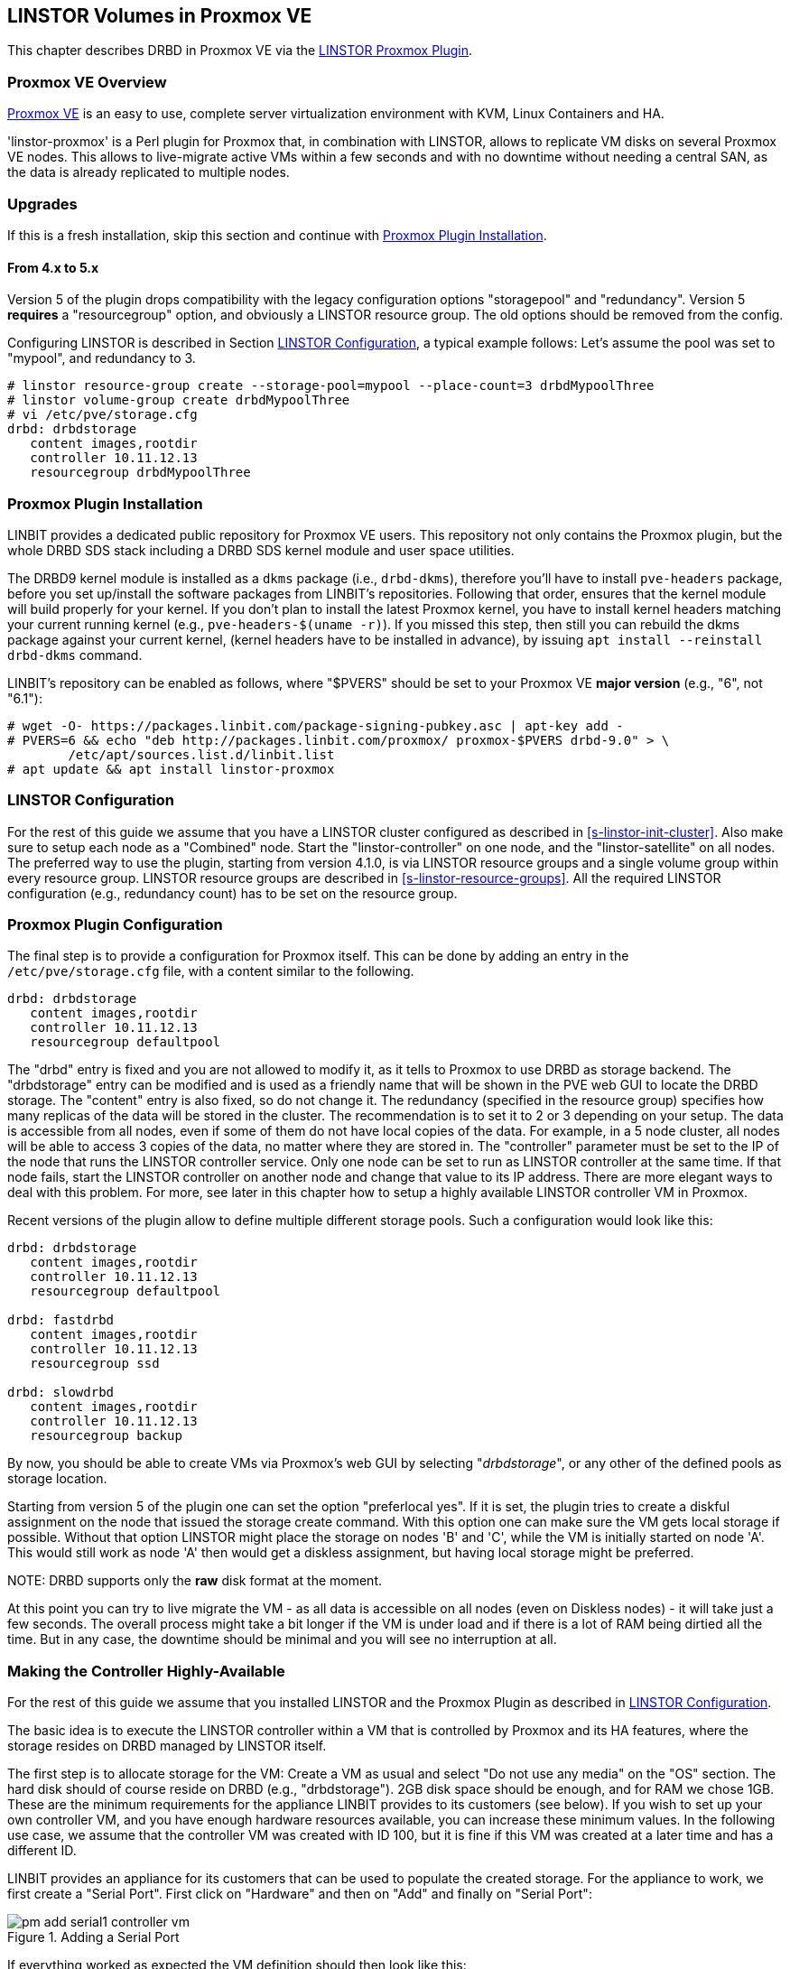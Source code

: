 [[ch-proxmox-linstor]]
== LINSTOR Volumes in Proxmox VE

indexterm:[Proxmox]This chapter describes DRBD in Proxmox VE via
the http://git.linbit.com/linstor-proxmox.git[LINSTOR Proxmox Plugin].

[[s-proxmox-ls-overview]]
=== Proxmox VE Overview

http://www.proxmox.com/en/[Proxmox VE] is an easy to use, complete server
virtualization environment with KVM, Linux Containers and HA.

'linstor-proxmox' is a Perl plugin for Proxmox that, in combination with LINSTOR, allows to replicate VM
//(LVM volumes on DRBD)
disks  on several Proxmox VE nodes. This allows to live-migrate
active VMs within a few seconds and with no downtime without needing a central SAN, as the data is already
replicated to multiple nodes.

[[s-proxmox-ls-upgrades]]
=== Upgrades
If this is a fresh installation, skip this section and continue with <<s-proxmox-ls-install>>.

[[s-proxmox-ls-upgrades-4-5]]
==== From 4.x to 5.x
Version 5 of the plugin drops compatibility with the legacy configuration options "storagepool" and
"redundancy". Version 5 *requires* a "resourcegroup" option, and obviously a LINSTOR resource group. The old
options should be removed from the config.

Configuring LINSTOR is described in Section <<s-proxmox-ls-ls-configuration>>, a typical example follows:
Let's assume the pool was set to "mypool", and redundancy to 3.
----------------------------
# linstor resource-group create --storage-pool=mypool --place-count=3 drbdMypoolThree
# linstor volume-group create drbdMypoolThree
# vi /etc/pve/storage.cfg
drbd: drbdstorage
   content images,rootdir
   controller 10.11.12.13
   resourcegroup drbdMypoolThree
----------------------------

[[s-proxmox-ls-install]]
=== Proxmox Plugin Installation

LINBIT provides a dedicated public repository for Proxmox VE users. This repository not only contains the
Proxmox plugin, but the whole DRBD SDS stack including a DRBD SDS kernel
module and user space utilities.

The DRBD9 kernel module is installed as a `dkms` package (i.e., `drbd-dkms`), therefore you'll have to install
`pve-headers` package, before you set up/install the software packages from LINBIT's repositories. Following
that order, ensures that the kernel module will build properly for your kernel. If you don't plan to install
the latest Proxmox kernel, you have to install kernel headers matching your current running kernel (e.g.,
		`pve-headers-$(uname -r)`). If you missed this step, then still you can rebuild the dkms package against
your current kernel, (kernel headers have to be installed in advance), by issuing `apt install --reinstall
drbd-dkms` command.

LINBIT's repository can be enabled as follows, where "$PVERS" should be set to your Proxmox VE *major version*
(e.g., "6", not "6.1"):

----------------------------
# wget -O- https://packages.linbit.com/package-signing-pubkey.asc | apt-key add -
# PVERS=6 && echo "deb http://packages.linbit.com/proxmox/ proxmox-$PVERS drbd-9.0" > \
	/etc/apt/sources.list.d/linbit.list
# apt update && apt install linstor-proxmox
----------------------------

[[s-proxmox-ls-ls-configuration]]
=== LINSTOR Configuration
For the  rest of this guide we assume that you have a LINSTOR cluster configured as described in
<<s-linstor-init-cluster>>. Also make sure to setup each node as a "Combined" node. Start the
"linstor-controller" on one node, and the "linstor-satellite" on all nodes. The preferred way to use the
plugin, starting from version 4.1.0, is via LINSTOR resource groups and a single volume group within every
resource group. LINSTOR resource groups are described in <<s-linstor-resource-groups>>. All the required
LINSTOR configuration (e.g., redundancy count) has to be set on the resource group.

[[s-proxmox-ls-configuration]]
=== Proxmox Plugin Configuration
The final step is to provide a configuration for Proxmox itself. This can be done by adding an entry in the
`/etc/pve/storage.cfg` file, with a content similar to the following.

----------------------------
drbd: drbdstorage
   content images,rootdir
   controller 10.11.12.13
   resourcegroup defaultpool
----------------------------

The "drbd" entry is fixed and you are not allowed to modify it, as it tells to Proxmox to use DRBD as storage
backend.  The "drbdstorage" entry can be modified and is used as a friendly name that will be shown in the PVE
web GUI to locate the DRBD storage.  The "content" entry is also fixed, so do not change it. The redundancy
(specified in the resource group) specifies how many replicas of the data will be stored in the cluster. The recommendation is to set it
to 2 or 3 depending on your setup.  The data is accessible from all nodes, even
if some of them do not have local copies of the data.  For example, in a 5 node cluster, all nodes will be
able to access 3 copies of the data, no matter where they are stored in. The "controller" parameter must be
set to the IP of the node that runs the LINSTOR controller service. Only one node can be set to run as LINSTOR
controller at the same time.  If that node fails, start the LINSTOR controller on another node and change that
value to its IP address. There are more elegant ways to deal with this problem. For more, see later in this
chapter how to setup a highly available LINSTOR controller VM in Proxmox.

Recent versions of the plugin allow to define multiple different storage pools. Such a configuration would
look like this:

----------------------------
drbd: drbdstorage
   content images,rootdir
   controller 10.11.12.13
   resourcegroup defaultpool

drbd: fastdrbd
   content images,rootdir
   controller 10.11.12.13
   resourcegroup ssd

drbd: slowdrbd
   content images,rootdir
   controller 10.11.12.13
   resourcegroup backup
----------------------------

By now, you should be able to create VMs via Proxmox's web GUI by selecting "__drbdstorage__", or any other of
the defined pools as storage location.

Starting from version 5 of the plugin one can set the option "preferlocal yes". If it is set, the plugin tries
to create a diskful assignment on the node that issued the storage create command. With this option one can
make sure the VM gets local storage if possible. Without that option LINSTOR might place the storage on nodes
'B' and 'C', while the VM is initially started on node 'A'. This would still work as node 'A' then would get a
diskless assignment, but having local storage might be preferred.

.NOTE: DRBD supports only the **raw** disk format at the moment.

At this point you can try to live migrate the VM - as all data is accessible on all nodes (even on Diskless
nodes) - it will take just a few seconds. The overall process might take a bit longer if the VM is under
load and if there is a lot of RAM being dirtied all the time.  But in any case, the downtime should be minimal
and you will see no interruption at all.

[[s-proxmox-ls-HA]]
=== Making the Controller Highly-Available
For the rest of this guide we assume that you installed LINSTOR and the Proxmox Plugin as described in
<<s-proxmox-ls-ls-configuration>>.

The basic idea is to execute the LINSTOR controller within a VM that is controlled by Proxmox and its HA
features, where the storage resides on DRBD managed by LINSTOR itself.

The first step is to allocate storage for the VM: Create a VM as usual and select "Do not use any media" on
the "OS" section. The hard disk should of course reside on DRBD (e.g., "drbdstorage"). 2GB disk space should
be enough, and for RAM we chose 1GB. These are the minimum requirements for the appliance LINBIT provides to
its customers (see below). If you wish to set up your own controller VM, and you have enough hardware
resources available, you can increase these minimum values. In the following use case, we assume that the
controller VM was created with ID 100, but it is fine if this VM was created at a later time and has a
different ID.

LINBIT provides an appliance for its customers that can be used to populate the created storage. For the
appliance to work, we first create a "Serial Port". First click on "Hardware" and then on "Add" and finally on
"Serial Port":

[[img-pm_add_serial1_controller_vm.png]]
.Adding a Serial Port
image::images/pm_add_serial1_controller_vm.png[]

If everything worked as expected the VM definition should then look like this:

[[img-pm_add_serial2_controller_vm.png]]
.VM with Serial Port
image::images/pm_add_serial2_controller_vm.png[]

The next step is to copy the VM appliance to the VM disk storage. This can be done with `qemu-img`.

IMPORTANT: Make sure to replace the VM ID with the correct one.

------------------
# qemu-img dd -O raw if=/tmp/linbit-linstor-controller-amd64.img \
  of=/dev/drbd/by-res/vm-100-disk-1/0
------------------

Once completed you can start the VM and connect to it via the Proxmox VNC viewer. The default user name and
password are both "linbit". Note that we kept the default configuration for the ssh server, so you will not be
able to log in to the VM via ssh and username/password. If you want to enable that (and/or "root" login),
enable these settings in `/etc/ssh/sshd_config` and restart the ssh service. As this VM is based on "Ubuntu
Bionic", you should change your network settings (e.g., static IP) in `/etc/netplan/config.yaml`.  After that
you should be able to ssh to the VM:

[[img-pm_ssh_controller_vm.png]]
.LINBIT LINSTOR Controller Appliance
image::images/pm_ssh_controller_vm.png[]

In the next step you add the controller VM to the existing cluster:

------------
# linstor node create --node-type Controller \
  linstor-controller 10.43.7.254
------------

IMPORTANT: As the Controller VM will be handled in a special way by the Proxmox storage plugin (comparing to
the rest of VMs), we must make sure all hosts have access to its backing storage, *before* PVE HA starts
the VM, otherwise the VM will fail to start. See below for the details on how to achieve this.

In our test cluster the Controller VM disk was created in DRBD storage and it was initially assigned to one
host (use `linstor resource list` to check the assignments).  Then, we used `linstor resource create` command
to create additional resource assignments to the other nodes of the cluster for this VM.  In our lab
consisting of four nodes, we created all resource assignments as diskful, but diskless assignments are fine as
well. As a rule of thumb keep the redundancy count at "3" (more usually does not make sense), and assign the
rest as diskless.

As the storage for the Controller VM must be made available on all PVE hosts in some way, we must make sure to
enable the `drbd.service` on all hosts (given that it is not controlled by LINSTOR at this stage):

--------------
# systemctl enable drbd
# systemctl start drbd
--------------

By default, at startup the `linstor-satellite` service deletes all of its resource files (`*.res`) and
regenerates them.  This conflicts with the `drbd` services that needs these resource files to start the
controller VM. It is good enough to first bring up the resources via `drbd.service` and ensure that the
`linstor-satellite.service`, which brings up the controller resource never deletes the according `res` file.
To make the necessary changes, you need to create a drop-in for the `linstor-satellite.service` via
`systemctl` (do *not* edit the file directly).

--------------
systemctl edit linstor-satellite
[Service]
Environment=LS_KEEP_RES=vm-100-disk
[Unit]
After=drbd.service
--------------

Of course adapt the name of the controller VM in the `LS_KEEP_RES` variable. Note that the value given is
interpreted as regex, so you don't need to specify the exact name.

Don't forget to restart the `linstor-satellite.service`.

After that, it is time for the final steps, namely switching from the existing controller (residing on the
physical host) to the new one in the VM. So let's stop the old controller service on the physical host, and
copy the LINSTOR controller database to the VM host:

-----------
# systemctl stop linstor-controller
# systemctl disable linstor-controller
# scp /var/lib/linstor/* root@10.43.7.254:/var/lib/linstor/
-----------

Finally, we can enable the controller in the VM:

-----------
# systemctl start linstor-controller # in the VM
# systemctl enable linstor-controller # in the VM
-----------

To check if everything worked as expected, you can query the cluster nodes on a physical PVE host by asking
the controller in the VM: `linstor --controllers=10.43.7.254 node list`. It is perfectly fine that the
controller (which is just a Controller and not a "Combined" host) is shown as "OFFLINE". This might change in
the future to something more reasonable.

As the last -- but crucial -- step, you need to add the "controllervm" option to
`/etc/pve/storage.cfg`, and change the controller IP address to the IP address of the Controller VM:

----------------------------
drbd: drbdstorage
   content images,rootdir
   resourcegroup defaultpool
   controller 10.43.7.254
   controllervm 100
----------------------------

Please note the additional setting "controllervm". This setting is very important, as it tells to PVE to
handle the Controller VM differently than the rest of VMs stored in the DRBD storage.  In specific, it will
instruct PVE to NOT use LINSTOR storage plugin for handling the Controller VM, but to use other methods
instead. The reason for this, is that simply LINSTOR backend is not available at this stage.  Once the
Controller VM is up and running (and the associated LINSTOR controller service inside the VM), then the PVE
hosts will be able to start the rest of virtual machines which are stored in the DRBD storage by using LINSTOR
storage plugin. Please make sure to set the correct VM ID in the "controllervm" setting. In this case is set
to "100", which represents the ID assigned to our Controller VM.

It is very important to make sure that the Controller VM is up and running at all times and that you are
backing it up at regular times(mostly when you do modifications to the LINSTOR cluster). Once the VM is gone,
and there are no backups, the LINSTOR cluster must be recreated from scratch.

To prevent accidental deletion of the VM, you can go to the "Options" tab of the VM, in the PVE GUI and enable
the "Protection" option.  If however you accidentally deleted the VM, such requests are ignored by our storage plugin,
so the VM disk will NOT be deleted from the LINSTOR cluster. Therefore, it is possible to recreate the VM with the same ID
as before(simply recreate the VM configuration file in PVE and assign the same DRBD storage device used by the
old VM). The plugin will just return "OK", and the old VM with the old data can be used again. In general, be
careful to not delete the controller VM and "protect" it accordingly.


Currently, we have the controller executed as VM, but we should make sure that one instance of the VM is
started at all times. For that we use Proxmox's HA feature. Click on the VM, then on "More", and then on
"Manage HA". We set the following parameters for our controller VM:

[[img-pm_manage_ha_controller_vm.png]]
.HA settings for the controller VM
image::images/pm_manage_ha_controller_vm.png[]

As long as there are surviving nodes in your Proxmox cluster, everything should be fine and in case the node
hosting the Controller VM is shut down or lost, Proxmox HA will make sure the controller is started on another
host. Obviously the IP of the controller VM should not change. It is up to you as an administrator to make sure this is
the case (e.g., setting a static IP, or always providing the same IP via dhcp on the bridged interface).

It is important to mention at this point that in the case that you are using a dedicated network for the
LINSTOR cluster, you must make sure that the network interfaces  configured for the cluster traffic, are
configured as bridges (i.e vmb1,vmbr2 etc) on the PVE hosts. If they are setup as direct interfaces (i.e
eth0,eth1 etc), then you will not be able to setup the Controller VM vNIC to communicate with the rest of
LINSTOR nodes in the cluster, as you cannot assign direct network interfaces to the VM, but only bridged
interfaces.

One limitation that is not fully handled with this setup is a total cluster outage (e.g., common power supply
failure) with a restart of all cluster nodes. Proxmox is unfortunately pretty limited in this regard. You can
enable the "HA Feature" for a VM, and you can define "Start and Shutdown Order" constraints. But both are
completely separated from each other. Therefore it is hard/impossible to guarantee that the Controller VM will
be up and running, before all other VMs are started.

It might be possible to work around that by delaying VM startup in the Proxmox plugin itself until the
controller VM is up (i.e., if the plugin is asked to start the controller VM it does it, otherwise it waits
and pings the controller). While a nice idea, this would horribly fail in a serialized, non-concurrent VM
start/plugin call event stream where some VM should be started (which then are blocked) before the Controller VM is
scheduled to be started. That would obviously result in a deadlock.

We will discuss these options with Proxmox, but we think the current solution is valuable in most typical use
cases, as is. Especially, compared to the complexity of a pacemaker setup. Use cases where one can expect that
not the whole cluster goes down at the same time are covered. And even if that is the case, only automatic
startup of the VMs would not work when the whole cluster is started. In such a scenario the admin just has to
wait until the Proxmox HA service starts the controller VM.  After that all VMs can be started
manually/scripted on the command line.
